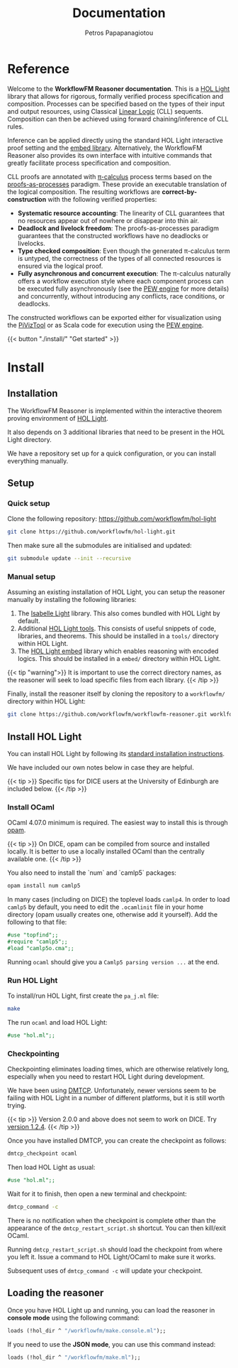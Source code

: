 #+TITLE: Documentation
#+AUTHOR: Petros Papapanagiotou
#+EMAIL: petros@workflowfm.com
#+OPTIONS: toc:nil email:t 
#+EXCLUDE_TAGS: noexport
#+PROPERTY: header-args :results output drawer :session workflowfm :exports both :eval no-export :dir ../../
#+HUGO_AUTO_SET_LASTMOD: t

#+HUGO_BASE_DIR: ../
#+HUGO_SECTION: docs


* Reference
  :PROPERTIES:
  :EXPORT_FILE_NAME: _index
  :EXPORT_HUGO_MENU: :menu "main" :weight 100
  :END:

Welcome to the *WorkflowFM Reasoner documentation*. This is a [[https://github.com/jrh13/hol-light][HOL Light]] library that allows for rigorous, formally verified process specification and composition. Processes can be specified based on the types of their input and output resources, using Classical [[https://en.wikipedia.org/wiki/Linear_logic][Linear Logic]] (CLL) sequents. Composition can then be achieved using forward chaining/inference of CLL rules.

Inference can be applied directly using the standard HOL Light interactive proof setting and the [[https://github.com/PetrosPapapa/hol-light-embed][embed library]]. Alternatively, the WorkflowFM Reasoner also provides its own interface with intuitive commands that greatly facilitate process specification and composition.

CLL proofs are annotated with [[https://en.wikipedia.org/wiki/%CE%A0-calculus][\pi-calculus]] process terms based on the [[https://www.sciencedirect.com/science/article/pii/0304397594001030][proofs-as-processes]] paradigm. These provide an executable translation of the logical composition. The resulting workflows are *correct-by-construction* with the following verified properties:

- *Systematic resource accounting*: The linearity of CLL guarantees that no resources appear out of nowhere or disappear into thin air.
- *Deadlock and livelock freedom*: The proofs-as-processes paradigm guarantees that the constructed workflows have no deadlocks or livelocks.
- *Type checked composition*: Even though the generated \pi-calculus term is untyped, the correctness of the types of all connected resources is ensured via the logical proof.
- *Fully asynchronous and concurrent execution*: The \pi-calculus naturally offers a workflow execution style where each component process can be executed fully asynchronously (see the [[http://docs.workflowfm.com/pew][PEW engine]] for more details) and concurrently, without introducing any conflicts, race conditions, or deadlocks.

The constructed workflows can be exported either for visualization using the [[http://frapu.de/bpm/piviztool.html][PiVizTool]] or as Scala code for execution using the [[http://docs.workflowfm.com/pew][PEW engine]].

{{< button "./install/" "Get started" >}}
* Install
:PROPERTIES:
:EXPORT_HUGO_SECTION*: install
:END:

** Installation
   :PROPERTIES:
   :EXPORT_FILE_NAME: _index
   :EXPORT_HUGO_WEIGHT: 101
   :END:

The WorkflowFM Reasoner is implemented within the interactive theorem proving environment of [[https://github.com/jrh13/hol-light][HOL Light]]. 

It also depends on 3 additional libraries that need to be present in the HOL Light directory.

We have a repository set up for a quick configuration, or you can install everything manually.

** Setup
   :PROPERTIES:
   :EXPORT_FILE_NAME: setup
   :EXPORT_HUGO_WEIGHT: 110
   :END:
*** Quick setup

 Clone the following repository:
 https://github.com/workflowfm/hol-light

 #+BEGIN_SRC sh :eval no
 git clone https://github.com/workflowfm/hol-light.git
 #+END_SRC

 Then make sure all the submodules are initialised and updated:
 #+BEGIN_SRC sh :eval no
 git submodule update --init --recursive
 #+END_SRC


*** Manual setup

 Assuming an existing installation of HOL Light, you can setup the reasoner manually by installing the following libraries:

 1. The [[https://bitbucket.org/petrospapapa/isabelle-light][Isabelle Light]] library. This also comes bundled with HOL Light by default.
 2. Additional [[https://github.com/PetrosPapapa/hol-light-tools][HOL Light tools]]. This consists of useful snippets of code, libraries, and theorems. This should be installed in a =tools/= directory within HOL Light.
 3. The [[https://github.com/PetrosPapapa/hol-light-embed][HOL Light embed]] library which enables reasoning with encoded logics. This should be installed in a ~embed/~ directory within HOL Light.

 {{< tip "warning">}}
 It is important to use the correct directory names, as the reasoner will seek to load specific files from each library.
 {{< /tip >}}

 Finally, install the reasoner itself by cloning the repository to a ~workflowfm/~ directory within HOL Light:
 #+BEGIN_SRC sh :eval no
 git clone https://github.com/workflowfm/workflowfm-reasoner.git worklfowfm
 #+END_SRC

** Install HOL Light
   :PROPERTIES:
   :EXPORT_FILE_NAME: hol-light
   :EXPORT_HUGO_WEIGHT: 120
   :END:

You can install HOL Light by following its [[https://github.com/jrh13/hol-light/blob/master/READM][standard installation instructions]].

We have included our own notes below in case they are helpful.

{{< tip >}}
Specific tips for DICE users at the University of Edinburgh are included below.
{{< /tip >}}

*** Install OCaml

OCaml 4.07.0 minimum is required. The easiest way to install this is through [[http://opam.ocaml.org/][opam]].

{{< tip >}}
On DICE, opam can be compiled from source and installed locally. It is better to use a locally installed OCaml than the centrally available one.
{{< /tip >}}

You also need to install the `num` and `camlp5` packages:

#+BEGIN_SRC sh :eval no
opam install num camlp5
#+END_SRC

In many cases (including on DICE) the toplevel loads ~camlp4~. In order to load ~camlp5~ by default, you need to edit the ~.ocamlinit~ file in your home directory (opam usually creates one, otherwise add it yourself). Add the following to that file:

#+BEGIN_SRC ocaml :eval no
#use "topfind";;
#require "camlp5";;
#load "camlp5o.cma";;
#+END_SRC

Running ~ocaml~ should give you a ~Camlp5 parsing version ...~ at the end.

*** Run HOL Light

To install/run HOL Light, first create the ~pa_j.ml~ file:

#+BEGIN_SRC sh :eval no
make
#+END_SRC

The run ~ocaml~ and load HOL Light:

#+BEGIN_SRC ocaml :eval no
#use "hol.ml";;
#+END_SRC


*** Checkpointing

Checkpointing eliminates loading times, which are otherwise relatively long, especially when you need to restart HOL Light during development.

We have been using [[http://dmtcp.sourceforge.net/][DMTCP]]. Unfortunately, newer versions seem to be failing with HOL Light in a number of different platforms, but it is still worth trying.

{{< tip >}}
Version 2.0.0 and above does not seem to work on DICE. Try [[https://sourceforge.net/projects/dmtcp/files/dmtcp/1.2.4/][version 1.2.4]].
{{< /tip >}}

Once you have installed DMTCP, you can create the checkpoint as follows:

#+BEGIN_SRC sh :eval no
dmtcp_checkpoint ocaml
#+END_SRC

Then load HOL Light as usual:

#+BEGIN_SRC ocaml :eval no
#use "hol.ml";;
#+END_SRC

Wait for it to finish, then open a new terminal and checkpoint:

#+BEGIN_SRC sh :eval no
dmtcp_command -c
#+END_SRC

There is no notification when the checkpoint is complete other than the appearance of the ~dmtcp_restart_script.sh~ shortcut. You can then kill/exit OCaml.

Running ~dmtcp_restart_script.sh~ should load the checkpoint from where you left it. Issue a command to HOL Light/OCaml to make sure it works.

Subsequent uses of ~dmtcp_command -c~ will update your checkpoint. 


** Loading the reasoner
   :PROPERTIES:
   :EXPORT_FILE_NAME: load
   :EXPORT_HUGO_WEIGHT: 130
   :END:
   
Once you have HOL Light up and running, you can load the reasoner in *console mode* using the following command:
#+BEGIN_SRC ocaml :eval no
loads (!hol_dir ^ "/workflowfm/make.console.ml");;
#+END_SRC 

If you need to use the *JSON mode*, you can use this command instead:
#+BEGIN_SRC ocaml :eval no
loads (!hol_dir ^ "/workflowfm/make.ml");;
#+END_SRC 


